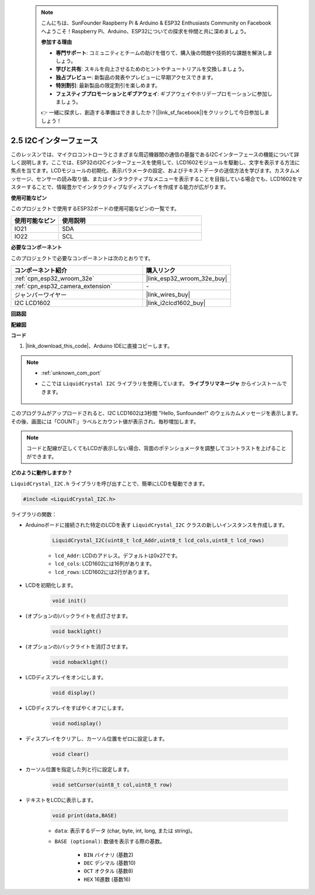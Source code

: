  .. note::

    こんにちは、SunFounder Raspberry Pi & Arduino & ESP32 Enthusiasts Community on Facebookへようこそ！Raspberry Pi、Arduino、ESP32についての探求を仲間と共に深めましょう。

    **参加する理由**

    - **専門サポート**: コミュニティとチームの助けを借りて、購入後の問題や技術的な課題を解決しましょう。
    - **学びと共有**: スキルを向上させるためのヒントやチュートリアルを交換しましょう。
    - **独占プレビュー**: 新製品の発表やプレビューに早期アクセスできます。
    - **特別割引**: 最新製品の限定割引を楽しめます。
    - **フェスティブプロモーションとギブアウェイ**: ギブアウェイやホリデープロモーションに参加しましょう。

    👉 一緒に探求し、創造する準備はできましたか？[|link_sf_facebook|]をクリックして今日参加しましょう！

.. _ar_lcd1602:

2.5 I2Cインターフェース
===========================

このレッスンでは、マイクロコントローラとさまざまな周辺機器間の通信の基盤であるI2Cインターフェースの機能について詳しく説明します。ここでは、ESP32のI2Cインターフェースを使用して、LCD1602モジュールを駆動し、文字を表示する方法に焦点を当てます。LCDモジュールの初期化、表示パラメータの設定、およびテキストデータの送信方法を学びます。カスタムメッセージ、センサーの読み取り値、またはインタラクティブなメニューを表示することを目指している場合でも、LCD1602をマスターすることで、情報豊かでインタラクティブなディスプレイを作成する能力が広がります。

**使用可能なピン**

このプロジェクトで使用するESP32ボードの使用可能なピンの一覧です。

.. list-table::
    :widths: 5 15
    :header-rows: 1

    *   - 使用可能なピン
        - 使用説明

    *   - IO21
        - SDA
    *   - IO22
        - SCL

**必要なコンポーネント**

このプロジェクトで必要なコンポーネントは次のとおりです。

.. list-table::
    :widths: 30 20
    :header-rows: 1

    *   - コンポーネント紹介
        - 購入リンク

    *   - :ref:`cpn_esp32_wroom_32e`
        - |link_esp32_wroom_32e_buy|
    *   - :ref:`cpn_esp32_camera_extension`
        - \-
    *   - ジャンパーワイヤー
        - |link_wires_buy|
    *   - I2C LCD1602
        - |link_i2clcd1602_buy|

**回路図**

.. image:: img/circuit_2.6_lcd.png

**配線図**

.. image:: img/2.6_i2clcd1602_bb.png
    :width: 800

**コード**

#. |link_download_this_code|、Arduino IDEに直接コピーします。

.. note::
    
    * :ref:`unknown_com_port`
    * ここでは ``LiquidCrystal I2C`` ライブラリを使用しています。 **ライブラリマネージャ** からインストールできます。

        .. image:: img/lcd_lib.png

.. raw:: html

    <iframe src=https://create.arduino.cc/editor/sunfounder01/31e33e53-67b2-4e29-b78b-f647fd45fb0b/preview?embed style="height:510px;width:100%;margin:10px 0" frameborder=0></iframe>

このプログラムがアップロードされると、I2C LCD1602は3秒間 "Hello, Sunfounder!" のウェルカムメッセージを表示します。その後、画面には「COUNT:」ラベルとカウント値が表示され、毎秒増加します。

.. note:: 

    コードと配線が正しくてもLCDが表示しない場合、背面のポテンショメータを調整してコントラストを上げることができます。

**どのように動作しますか？**

``LiquidCrystal_I2C.h`` ライブラリを呼び出すことで、簡単にLCDを駆動できます。

.. code-block:: arduino

    #include <LiquidCrystal_I2C.h>

ライブラリの関数：

* Arduinoボードに接続された特定のLCDを表す ``LiquidCrystal_I2C`` クラスの新しいインスタンスを作成します。

    .. code-block:: arduino

        LiquidCrystal_I2C(uint8_t lcd_Addr,uint8_t lcd_cols,uint8_t lcd_rows)

    * ``lcd_Addr``: LCDのアドレス。デフォルトは0x27です。
    * ``lcd_cols``: LCD1602には16列があります。
    * ``lcd_rows``: LCD1602には2行があります。

* LCDを初期化します。

    .. code-block:: arduino

        void init()

* (オプションの)バックライトを点灯させます。

    .. code-block:: arduino

        void backlight()

* (オプションの)バックライトを消灯させます。

    .. code-block:: arduino

        void nobacklight()

* LCDディスプレイをオンにします。

    .. code-block:: arduino

        void display()

* LCDディスプレイをすばやくオフにします。

    .. code-block:: arduino

        void nodisplay()

* ディスプレイをクリアし、カーソル位置をゼロに設定します。

    .. code-block:: arduino

        void clear()

* カーソル位置を指定した列と行に設定します。

    .. code-block:: arduino

        void setCursor(uint8_t col,uint8_t row)

* テキストをLCDに表示します。

    .. code-block:: arduino

        void print(data,BASE)

    * ``data``: 表示するデータ (char, byte, int, long, または string)。
    * ``BASE (optional)``: 数値を表示する際の基数。

        * ``BIN`` バイナリ (基数2)
        * ``DEC`` デシマル (基数10)
        * ``OCT`` オクタル (基数8)
        * ``HEX`` 16進数 (基数16)
